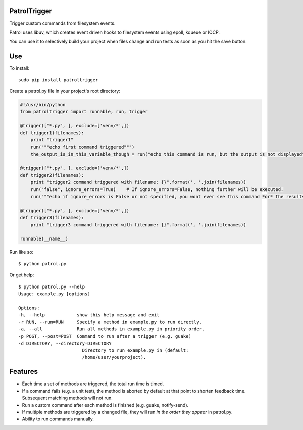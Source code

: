 PatrolTrigger
=============

Trigger custom commands from filesystem events.

Patrol uses libuv, which creates event driven hooks to filesystem events using epoll, kqueue or IOCP.

You can use it to selectively build your project when files change and run tests as soon as you hit the save button.


Use
===

To install::

    sudo pip install patroltrigger


Create a patrol.py file in your project's root directory:

.. code-block:: python

    #!/usr/bin/python
    from patroltrigger import runnable, run, trigger

    @trigger(["*.py", ], exclude=['venv/*',])
    def trigger1(filenames):
        print "trigger1"
        run("""echo first command triggered""")
        the_output_is_in_this_variable_though = run("echo this command is run, but the output is not displayed", silent=True)

    @trigger(["*.py", ], exclude=['venv/*',])
    def trigger2(filenames):
        print "trigger2 command triggered with filename: {}".format(', '.join(filenames))
        run("false", ignore_errors=True)    # If ignore_errors=False, nothing further will be executed.
        run("""echo if ignore_errors is False or not specified, you wont ever see this command *or* the results of trigger3.""")

    @trigger(["*.py", ], exclude=['venv/*',])
    def trigger3(filenames):
        print "trigger3 command triggered with filename: {}".format(', '.join(filenames))

    runnable(__name__)


Run like so::

    $ python patrol.py


Or get help::

    $ python patrol.py --help
    Usage: example.py [options]

    Options:
    -h, --help            show this help message and exit
    -r RUN, --run=RUN     Specify a method in example.py to run directly.
    -a, --all             Run all methods in example.py in priority order.
    -p POST, --post=POST  Command to run after a trigger (e.g. guake)
    -d DIRECTORY, --directory=DIRECTORY
                            Directory to run example.py in (default:
                            /home/user/yourproject).



Features
========

* Each time a set of methods are triggered, the total run time is timed.
* If a command fails (e.g. a unit test), the method is aborted by default at that point to shorten feedback time. Subsequent matching methods will not run.
* Run a custom command after each method is finished (e.g. guake, notify-send).
* If multiple methods are triggered by a changed file, they will run *in the order they appear* in patrol.py.
* Ability to run commands manually.
